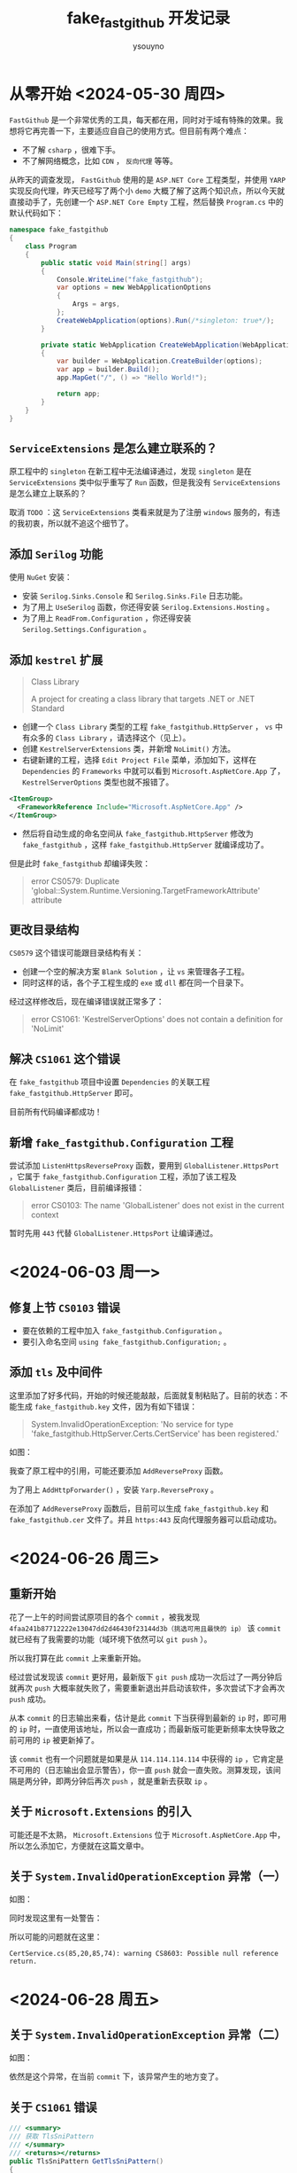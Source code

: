 #+title: fake_fastgithub 开发记录
#+author: ysouyno
#+options: ^:nil

* 从零开始 <2024-05-30 周四>

~FastGithub~ 是一个非常优秀的工具，每天都在用，同时对于域有特殊的效果。我想将它再完善一下，主要适应自自己的使用方式。但目前有两个难点：

+ 不了解 ~csharp~ ，很难下手。
+ 不了解网络概念，比如 ~CDN~ ， ~反向代理~ 等等。

从昨天的调查发现， ~FastGithub~ 使用的是 ~ASP.NET Core~ 工程类型，并使用 ~YARP~ 实现反向代理，昨天已经写了两个小 ~demo~ 大概了解了这两个知识点，所以今天就直接动手了，先创建一个 ~ASP.NET Core Empty~ 工程，然后替换 ~Program.cs~ 中的默认代码如下：

#+begin_src csharp
  namespace fake_fastgithub
  {
      class Program
      {
          public static void Main(string[] args)
          {
              Console.WriteLine("fake_fastgithub");
              var options = new WebApplicationOptions
              {
                  Args = args,
              };
              CreateWebApplication(options).Run(/*singleton: true*/);
          }

          private static WebApplication CreateWebApplication(WebApplicationOptions options)
          {
              var builder = WebApplication.CreateBuilder(options);
              var app = builder.Build();
              app.MapGet("/", () => "Hello World!");

              return app;
          }
      }
  }
#+end_src

** ~ServiceExtensions~ 是怎么建立联系的？

原工程中的 ~singleton~ 在新工程中无法编译通过，发现 ~singleton~ 是在 ~ServiceExtensions~ 类中似乎重写了 ~Run~ 函数，但是我没有 ~ServiceExtensions~ 是怎么建立上联系的？

取消 ~TODO~ ：这 ~ServiceExtensions~ 类看来就是为了注册 ~windows~ 服务的，有违的我初衷，所以就不追这个细节了。

** 添加 ~Serilog~ 功能

使用 ~NuGet~ 安装：

+ 安装 ~Serilog.Sinks.Console~ 和 ~Serilog.Sinks.File~ 日志功能。
+ 为了用上 ~UseSerilog~ 函数，你还得安装 ~Serilog.Extensions.Hosting~ 。
+ 为了用上 ~ReadFrom.Configuration~ ，你还得安装 ~Serilog.Settings.Configuration~ 。

** 添加 ~kestrel~ 扩展

#+begin_quote
Class Library

A project for creating a class library that targets .NET or .NET Standard
#+end_quote

+ 创建一个 ~Class Library~ 类型的工程 ~fake_fastgithub.HttpServer~ ， ~vs~ 中有众多的 ~Class Library~ ，请选择这个（见上）。
+ 创建 ~KestrelServerExtensions~ 类，并新增 ~NoLimit()~ 方法。
+ 右键新建的工程，选择 ~Edit Project File~ 菜单，添加如下，这样在 ~Dependencies~ 的 ~Frameworks~ 中就可以看到 ~Microsoft.AspNetCore.App~ 了， ~KestrelServerOptions~ 类型也就不报错了。

#+begin_src xml
  <ItemGroup>
    <FrameworkReference Include="Microsoft.AspNetCore.App" />
  </ItemGroup>
#+end_src

+ 然后将自动生成的命名空间从 ~fake_fastgithub.HttpServer~ 修改为 ~fake_fastgithub~ ，这样 ~fake_fastgithub.HttpServer~ 就编译成功了。

但是此时 ~fake_fastgithub~ 却编译失败：

#+begin_quote
error CS0579: Duplicate 'global::System.Runtime.Versioning.TargetFrameworkAttribute' attribute
#+end_quote

** 更改目录结构

~CS0579~ 这个错误可能跟目录结构有关：

+ 创建一个空的解决方案 ~Blank Solution~ ，让 ~vs~ 来管理各子工程。
+ 同时这样的话，各个子工程生成的 ~exe~ 或 ~dll~ 都在同一个目录下。

经过这样修改后，现在编译错误就正常多了：

#+begin_quote
error CS1061: 'KestrelServerOptions' does not contain a definition for 'NoLimit'
#+end_quote

** 解决 ~CS1061~ 这个错误

在 ~fake_fastgithub~ 项目中设置 ~Dependencies~ 的关联工程 ~fake_fastgithub.HttpServer~ 即可。

目前所有代码编译都成功！

** 新增 ~fake_fastgithub.Configuration~ 工程

尝试添加 ~ListenHttpsReverseProxy~ 函数，要用到 ~GlobalListener.HttpsPort~ ，它属于 ~fake_fastgithub.Configuration~ 工程，添加了该工程及 ~GlobalListener~ 类后，目前编译报错：

#+begin_quote
error CS0103: The name 'GlobalListener' does not exist in the current context
#+end_quote

暂时先用 ~443~ 代替 ~GlobalListener.HttpsPort~ 让编译通过。

* <2024-06-03 周一>

** 修复上节 ~CS0103~ 错误

+ 要在依赖的工程中加入 ~fake_fastgithub.Configuration~ 。
+ 要引入命名空间 ~using fake_fastgithub.Configuration;~ 。

** 添加 ~tls~ 及中间件

这里添加了好多代码，开始的时候还能敲敲，后面就复制粘贴了。目前的状态：不能生成 ~fake_fastgithub.key~ 文件，因为有如下错误：

#+begin_quote
System.InvalidOperationException: 'No service for type 'fake_fastgithub.HttpServer.Certs.CertService' has been registered.'
#+end_quote

如图：

#+attr_html: :width 800
[[file:images/usetls_0.png][file:images/usetls_0.png]]

我查了原工程中的引用，可能还要添加 ~AddReverseProxy~ 函数。

为了用上 ~AddHttpForwarder()~ ，安装 ~Yarp.ReverseProxy~ 。

在添加了 ~AddReverseProxy~ 函数后，目前可以生成 ~fake_fastgithub.key~ 和 ~fake_fastgithub.cer~ 文件了。并且 ~https:443~ 反向代理服务器可以启动成功。

* <2024-06-26 周三>

** 重新开始

花了一上午的时间尝试原项目的各个 ~commit~ ，被我发现 ~4faa241b87712222e13047dd2d46430f23144d3b（挑选可用且最快的 ip）~ 该 ~commit~ 就已经有了我需要的功能（域环境下依然可以 ~git push~ ）。

所以我打算在此 ~commit~ 上来重新开始。

经过尝试发现该 ~commit~ 更好用，最新版下 ~git push~ 成功一次后过了一两分钟后就再次 ~push~ 大概率就失败了，需要重新退出并启动该软件，多次尝试下才会再次 ~push~ 成功。

从本 ~commit~ 的日志输出来看，估计是此 ~commit~ 下当获得到最新的 ~ip~ 时，即可用的 ~ip~ 时，一直使用该地址，所以会一直成功；而最新版可能更新频率太快导致之前可用的 ~ip~ 被更新掉了。

该 ~commit~ 也有一个问题就是如果是从 ~114.114.114.114~ 中获得的 ~ip~ ，它肯定是不可用的（日志输出会显示警告），你一直 ~push~ 就会一直失败。测算发现，该间隔是两分钟，即两分钟后再次 ~push~ ，就是重新去获取 ~ip~ 。

** 关于 ~Microsoft.Extensions~ 的引入

可能还是不太熟， ~Microsoft.Extensions~ 位于 ~Microsoft.AspNetCore.App~ 中，所以怎么添加它，方便就在这篇文章中。

** 关于 ~System.InvalidOperationException~ 异常（一）

如图：

#+attr_html: :width 800
[[file:images/exception_0.png][file:images/exception_0.png]]

同时发现这里有一处警告：

#+attr_html: :width 800
[[file:images/warning_0.png][file:images/warning_0.png]]

所以可能的问题就在这里：

#+begin_src text
  CertService.cs(85,20,85,74): warning CS8603: Possible null reference return.
#+end_src

* <2024-06-28 周五>

** 关于 ~System.InvalidOperationException~ 异常（二）

如图：

#+attr_html: :width 800
[[file:images/exception_1.png][file:images/exception_1.png]]

依然是这个异常，在当前 ~commit~ 下，该异常产生的地方变了。

** 关于 ~CS1061~ 错误

#+begin_src csharp
  /// <summary>
  /// 获取 TlsSniPattern
  /// </summary>
  /// <returns></returns>
  public TlsSniPattern GetTlsSniPattern()
  {
      // error CS1061: 'string' does not contain a definition for 'None'
      // and no accessible extension method 'None' accepting a first
      // argument of type 'string' could be found (are you missing a
      // using directive or an assembly reference?)
      if (TlsSni == false)
      {
          return fake_fastgithub.TlsSniPattern.None;
      }

      if (string.IsNullOrEmpty(TlsSniPattern))
      {
          return fake_fastgithub.TlsSniPattern.Domain;
      }

      return new TlsSniPattern(TlsSniPattern);
  }
#+end_src

不知道这里为什么会有这个错误？必须要加上 ~fake_fastgithub~ 命名空间限定，虽然该类就在此 ~fake_fastgithub~ 命名空间里。

* <2024-06-29 周六>

** 关于 ~System.InvalidOperationException~ 异常（修复）

#+begin_src text
  Unhandled exception. System.InvalidOperationException: Unable to
  resolve service for type 'fake_fastgithub.FastGithubConfig' while
  attempting to activate 'fake_fastgithub.RequestResolver'.
#+end_src

关于这个异常其中是由于 ~FastGithubConfig~ 没有被 ~依赖注入~ 所导致，即代码中的 ~TryAddSingleton~ ，但是我明明在 ~AddConfiguration~ 函数中已经注入了呀！再细看发现居然将 ~FastGithubConfig~ 错误的写成了 ~FastGithubOptions~ 。

因为 ~RequestResolver~ 类是第一个运行的，所以 ~依赖注入~ 在构造它时发现它的构造函数参数 ~FastGithubConfig~ 没有被注入，所以报异常。

我一直在想这些类的构造函数一直没有被显式调用，它们的构造函数参数，有两个，有三个，有四个的，那到底是怎么传参的？现在终于知道了，原来都是通过像 ~TryAddSingleton~ ， ~TryAddScoped~ ， ~TryAddTransient~ 这样的函数进行传参的。

** 三个端口均被占用

目前有此异常不知道如何解决：

#+begin_src text
  warn: fake_fastgithub[0]
  由于 tcp 端口 22 已经被其它进程占用，github 的 ssh 代理功能将受限
  warn: fake_fastgithub[0]
  由于 tcp 端口 80 已经被其它进程占用，http 反向代理功能将受限
  Unhandled exception. System.Exception: 由于 tcp 端口 443 已经被其它进程占用，fake_fastgithub 无法进行必须的 https 反向代理
#+end_src

我添加了 ~Yarp.ReverseProxy~ ，从字面上看，以为用上了 ~AddHttpForwarder~ 这个 ~转发函数~ ，是不是就可以解决这个问题？答案是不行！

** 三个端口均被占用（修复）

又是因为代码抄错了的缘故（少了 ~== false~ ），现已解决。

** 关于 ~HttpClientHandler.SendAsync~ 函数

这个 ~HttpClientHandler.SendAsync~ 函数应该就是灵魂，加上了它，虽然不是公司的域环境，它确实 ~push~ 成功了。但是在上个 ~commit~ （ ~e84454b00a5f5b0609c61c45bb99bd1be767dcf0~ ）时，即没有实现该函数，会有如下提示：

#+begin_src shellsessin
$ git push origin dev
Connection reset by 20.205.243.166 port 22
fatal: Could not read from remote repository.

Please make sure you have the correct access rights
and the repository exists.
#+end_src

另外发现一个问题，我在 ~HttpClientHandler::SendAsync~ 中，还有其它函数中加的 ~Console.WriteLine~ 调试日志都没有显示出来，同时又回想到还有一个 ~RequestLoggingMiddleware~ 中间件没有实现，是不是这个原因导致的？

* <2024-06-30 周日>

** 关于 ~netsh~ 命令

目前用到的所有 ~netsh~ 命令如下：

#+begin_src text
  interface ipv4 delete dns "以太网" all
  interface ipv4 add dns "以太网" 127.0.0.1 validate=no
  interface ipv4 add dns "以太网" fe80::1%11 validate=no
  interface ipv4 add dns "以太网" 127.0.0.1 validate=no
  interface ipv4 add dns "以太网" 192.168.1.1 validate=no
  interface ipv4 add dns "以太网" fe80::1%11 validate=no
#+end_src

** 关于 ~ToString~ 函数

我说怎么原项目可以显示：

#+begin_src text
  info: fake_fastgithub.DnscryptProxyHostedService[0]
  dnscrypt-proxy 启动成功
#+end_src

而此项目却只能显示它的命令空间：

#+begin_src text
  info: fake_fastgithub.DnscryptProxyHostedService[0]
  fake_fastgithub.DnscryptProxy 启动成功
#+end_src

因此只要重写 ~DnscryptProxy::ToString~ 即可。

* <2024-07-01 周一>

** 首次成功

太兴奋了，终于成功了！在域环境下可以使用 ~push~ 和 ~pull~ 了。

代码不用动，原因很简单，在 ~appsettings.github.json~ 文件中使用了原项目的 ~FastGithub~ 命名空间，把它改成现项目的 ~fake_fastgithub~ 命名空间即可。

同时有意外发现：为什么在域环境下每次启动程序或者运行 ~emacs~ 命令时会有延迟，从 ~fake_fastgithub~ 的 ~dns~ 请求日志来看，当发生延迟时，下面四个请求分别发送了两次：

#+begin_src text
  RequestResolver.Resolve, request: _ldap._tcp.dc._msdcs.xxxx.com
  RequestResolver.Resolve, request: dc.xxxx.com
  RequestResolver.Resolve, request: dc1.xxxx.com
  RequestResolver.Resolve, request: _ldap._tcp.bf0247c2-2fd7-4ba8-92a7-c6358efb6dac.domains._msdcs.xxxx.com
  RequestResolver.Resolve, request: _ldap._tcp.dc._msdcs.xxxx.com
  RequestResolver.Resolve, request: dc.xxxx.com
  RequestResolver.Resolve, request: dc1.xxxx.com
  RequestResolver.Resolve, request: _ldap._tcp.bf0247c2-2fd7-4ba8-92a7-c6358efb6dac.domains._msdcs.xxxx.com
#+end_src

注：敏感字符已被替换成 ~xxxx.com~ 。

** 做减法

花了一上午仔细研究了一下整个流程，发现以下几个类没有用到：

#+begin_src text
  HttpClient.cs
  HttpClientFactory.cs
  HttpClientHandler.cs
  IHttpClientFactory.cs
  ReverseProxyApplicationBuilderExtensions.cs
  ReverseProxyMiddleware.cs
  ReverseProxyServiceCollectionExtensions.cs
#+end_src

所以我将它们删除了，且发现整个项目用不到 ~Yarp.ReverseProxy~ 反向代理，所以这个依赖也可以去掉。（因此 ~AddHttpForwarder()~ 的调用也不需要了）。

** 流程说明

*** ~DnsServer~ 类

该类是自写的，它绑定了 ~0.0.0.0:53~ 端口，处理当前本机发出的所有 ~DNS~ 请求。

#+begin_src csharp
  public async Task ListenAsync(CancellationToken cancellationToken)
  {
      var remoteEndPoint = new IPEndPoint(IPAddress.Any, 0);

      while (cancellationToken.IsCancellationRequested == false)
      {
          try
          {
              var result = await socket.ReceiveFromAsync(buffer, SocketFlags.None, remoteEndPoint);
              var datas = new byte[result.ReceivedBytes];
              buffer.AsSpan(0, datas.Length).CopyTo(datas);
              HandleRequestAsync(datas, result.RemoteEndPoint, cancellationToken);
          }
          catch (SocketException e) when (e.SocketErrorCode == SocketError.OperationAborted) { break; }
      }
  }
#+end_src

+ 在 ~ListenAsync~ 函数中最初的 ~remoteEndPoint~ 变量值为 ~0.0.0.0:0~ 。
+ ~var result = await socket.ReceiveFromAsync(buffer, SocketFlags.None, remoteEndPoint);~ 接收到了本机的一个 ~DNS~ 请求。此时在 ~result.RemoteEndPoint~ 变量中即为请求者的 ~ip~ 和 ~端口~ 形如： ~127.0.0.1:57355~ 。
+ 然后交给 ~HandleRequestAsync~ 函数开始处理。

#+begin_src csharp
  private async void HandleRequestAsync(byte[] datas, EndPoint remoteEndPoint, CancellationToken cancellationToken)
  {
      try
      {
          var request = Request.FromArray(datas);
          var remoteEndPointRequest = new RemoteEndPointRequest(request, remoteEndPoint);
          var response = await requestResolver.Resolve(remoteEndPointRequest, cancellationToken);
          await socket.SendToAsync(response.ToArray(), SocketFlags.None, remoteEndPoint);
      }
      catch (Exception ex)
      {
          logger.LogTrace($"处理 DNS 异常：{ex.Message}");
      }
  }
#+end_src

+ 这里的变量使用名为 ~request~ （表示请求），因为此时还是本机的一个 ~DNS~ 请求。
+ 在 ~await requestResolver.Resolve~ 中处理请求并返回在 ~response~ 变量中，此 ~response~ 是直接从 ~request~ 中构造出来的，即代码中的 ~Response.FromRequest(request);~ 。这里真正做的就是将 ~response~ 增加一个应答记录，即 ~response.AnswerRecords.Add(record);~ ，它具体是做什么的目前还不理解，估计得去看一下 ~DNS~ 协议的相关内容。
+ 再调用 ~SendToAsync~ 将应答返回给 ~remoteEndPoint~ ，即形如： ~127.0.0.1:57355~ 的地址。（这里不太理解，为什么再把添加了 ~AnswerRecords~ 的数据又发回给请求者呢？）

*** ~DomainResolver~ 类

这个类获得真正的，没有被污染的 ~github~ 的 ~ip~ 地址。

#+begin_src csharp
  private async Task<IPAddress> LookupCoreAsync(IPEndPoint dns, DnsEndPoint endPoint,
                                                CancellationToken cancellationToken)
  {
      Console.WriteLine($"LookupCoreAsync: dns: {dns}, endPoint: {endPoint}");

      var dnsClient = new DnsClient(dns);
      using var timeoutTokenSource = new CancellationTokenSource(lookupTimeout);
      using var linkedTokenSource =
                    CancellationTokenSource.CreateLinkedTokenSource(cancellationToken, timeoutTokenSource.Token);

      var addresses = await dnsClient.Lookup(endPoint.Host, RecordType.A, linkedTokenSource.Token);
      var fastAddress = await GetFastIPAddressAsync(addresses, endPoint.Port, cancellationToken);
      if (fastAddress != null)
      {
          logger.LogInformation($"[{endPoint.Host}->{fastAddress}]");
          return fastAddress;
      }

      throw new Exception($"dns {dns} 解析不到 {endPoint.Host} 可用的 ip");
  }
#+end_src

#+begin_src text
  LookupCoreAsync: dns: 127.0.0.1:5533, endPoint: Unspecified/ssh.github.com:443
#+end_src

+ ~127.0.0.1:5533~ 是 ~dnscrypt-proxy.exe~ 的地址，即向它查询 ~Unspecified/ssh.github.com:443~ 的真正 ~ip~ 地址。
+ 如果这里查询不到的话，则会使用 ~114.114.114.114:53~ 中的相应 ~ip~ ，这样 ~push~ 或者 ~pull~ 将失败。

* <2024-07-02 周二>

** 更少代码获得 ~github~ 的 ~ip~

我在想 ~FastGithub~ 中有那么老长的代码其实就是通过 ~dnscrypt-proxy.exe~ 去获取纯净的 ~ip~ ，下面的几行代码也能实现：

#+begin_src csharp
  using DNS.Client;
  using DNS.Protocol;
  using System.Net;

  namespace Test
  {
      class Program
      {
          static void lookup(IPEndPoint dns, DnsEndPoint endPoint)
          {
              Console.WriteLine($"lookup: dns: {dns}, endPoint: {endPoint}");
              var dnsclient = new DnsClient(dns);
              var addresses = dnsclient.Lookup(endPoint.Host, RecordType.A);
              foreach (IPAddress address in addresses.Result)
              {
                  Console.WriteLine($"{address}");
              }
          }

          public static void Main(string[] args)
          {
              DnsEndPoint dnsendpoint = new("ssh.github.com", 443);
              IPEndPoint ipendpoint = new IPEndPoint(IPAddress.Loopback, 5533);
              lookup(ipendpoint, dnsendpoint);
          }
      }
  }
#+end_src

测试输出如下（先让 ~dnscrypt-proxy.exe~ 运行起来再运行该测试代码）：

#+begin_src text
  lookup: dns: 127.0.0.1:5533, endPoint: Unspecified/ssh.github.com:443
  140.82.112.35
#+end_src
